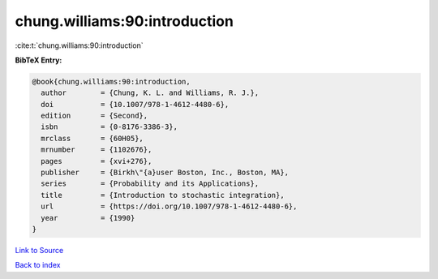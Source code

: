 chung.williams:90:introduction
==============================

:cite:t:`chung.williams:90:introduction`

**BibTeX Entry:**

.. code-block:: bibtex

   @book{chung.williams:90:introduction,
     author        = {Chung, K. L. and Williams, R. J.},
     doi           = {10.1007/978-1-4612-4480-6},
     edition       = {Second},
     isbn          = {0-8176-3386-3},
     mrclass       = {60H05},
     mrnumber      = {1102676},
     pages         = {xvi+276},
     publisher     = {Birkh\"{a}user Boston, Inc., Boston, MA},
     series        = {Probability and its Applications},
     title         = {Introduction to stochastic integration},
     url           = {https://doi.org/10.1007/978-1-4612-4480-6},
     year          = {1990}
   }

`Link to Source <https://doi.org/10.1007/978-1-4612-4480-6},>`_


`Back to index <../By-Cite-Keys.html>`_
